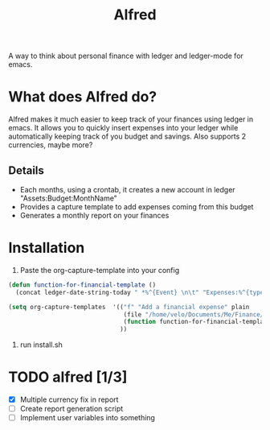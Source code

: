 #+title: Alfred

A way to think about personal finance with ledger and ledger-mode for emacs.

* What does Alfred do?
Alfred makes it much easier to keep track of your finances using ledger in emacs. It allows you to quickly insert expenses into your ledger while automatically keeping track of you budget and savings.
Also supports 2 currencies, maybe more?

** Details
+ Each months, using a crontab, it creates a new account in ledger "Assets:Budget:MonthName"
+ Provides a capture template to add expenses coming from this budget
+ Generates a monthly report on your finances

* Installation
1. Paste the org-capture-template into your config
#+begin_src emacs-lisp :tangle yes
(defun function-for-financial-template ()
  (concat ledger-date-string-today " *%^{Event} \n\t" "Expenses:%^{type} \t\t %^{amount}\n\tAssets:Budget:%<%B>" ))

(setq org-capture-templates  '(("f" "Add a financial expense" plain
                                (file "/home/velo/Documents/Me/Finance/my.ledger")
                                (function function-for-financial-template))
                               ))
#+end_src
2. run install.sh

* TODO alfred [1/3]
+ [X] Multiple currency fix in report
+ [ ] Create report generation script
+ [ ] Implement user variables into something

